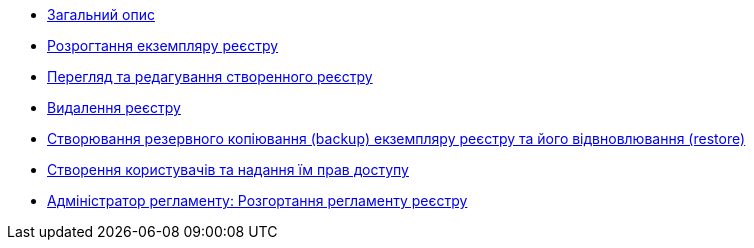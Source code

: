 ** xref:user:index.adoc[Загальний опис]
** xref:user:control-plane-create-registry.adoc[Розрогтання екземпляру реєстру]
** xref:user:control-plane-view-registry.adoc[Перегляд та редагування створенного реєстру]
** xref:user:control-plane-remove-registry.adoc[Видалення реєстру]
** xref:user:control-plane-backup-restore.adoc[Створювання резервного копіювання (backup) екземпляру реєстру та його відвновлювання (restore)]
** xref:user:keycloak-create-users.adoc[Створення користувачів та надання їм прав доступу]
** xref:user:registry-admin-deploy-regulation.adoc[Адміністратор регламенту: Розгортання регламенту реєстру]
